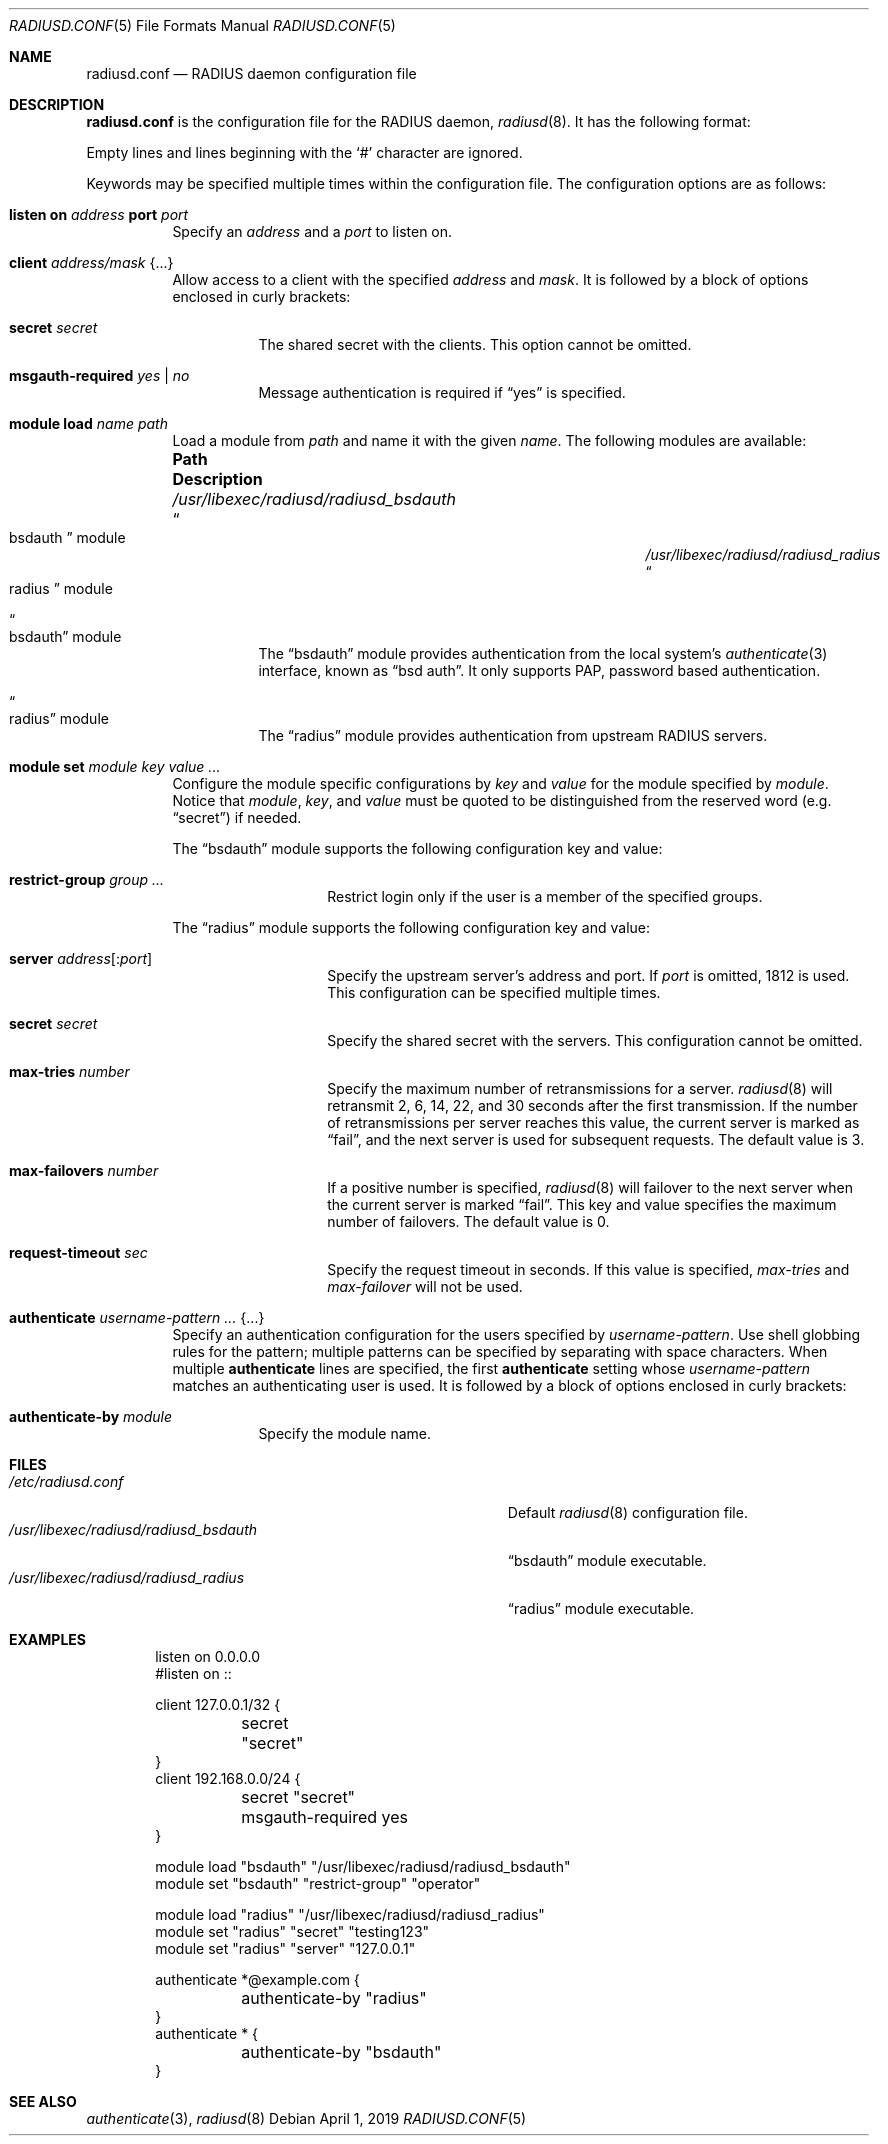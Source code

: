 .\"	$OpenBSD: radiusd.conf.5,v 1.10 2019/04/01 09:40:16 yasuoka Exp $
.\"
.\" Copyright (c) 2014 Esdenera Networks GmbH
.\" Copyright (c) 2014 Internet Initiative Japan Inc.
.\"
.\" Permission to use, copy, modify, and distribute this software for any
.\" purpose with or without fee is hereby granted, provided that the above
.\" copyright notice and this permission notice appear in all copies.
.\"
.\" THE SOFTWARE IS PROVIDED "AS IS" AND THE AUTHOR DISCLAIMS ALL WARRANTIES
.\" WITH REGARD TO THIS SOFTWARE INCLUDING ALL IMPLIED WARRANTIES OF
.\" MERCHANTABILITY AND FITNESS. IN NO EVENT SHALL THE AUTHOR BE LIABLE FOR
.\" ANY SPECIAL, DIRECT, INDIRECT, OR CONSEQUENTIAL DAMAGES OR ANY DAMAGES
.\" WHATSOEVER RESULTING FROM LOSS OF USE, DATA OR PROFITS, WHETHER IN AN
.\" ACTION OF CONTRACT, NEGLIGENCE OR OTHER TORTIOUS ACTION, ARISING OUT OF
.\" OR IN CONNECTION WITH THE USE OR PERFORMANCE OF THIS SOFTWARE.
.\"
.Dd $Mdocdate: April 1 2019 $
.Dt RADIUSD.CONF 5
.Os
.Sh NAME
.Nm radiusd.conf
.Nd RADIUS daemon configuration file
.Sh DESCRIPTION
.Nm
is the configuration file for the RADIUS daemon,
.Xr radiusd 8 .
It has the following format:
.Pp
Empty lines and lines beginning with the
.Sq #
character are ignored.
.Pp
Keywords may be specified multiple times within the configuration file.
The configuration options are as follows:
.Bl -tag -width Ds
.It Xo
.Ic listen on Ar address
.Ic port Ar port
.Xc
Specify an
.Ar address
and a
.Ar port
to listen on.
.It Ic client Ar address/mask Brq ...
Allow access to a client with the specified
.Ar address
and
.Ar mask .
It is followed by a block of options enclosed in curly brackets:
.Bl -tag -width Ds
.It Ic secret Ar secret
The shared secret with the clients.
This option cannot be omitted.
.It Ic msgauth-required Ar yes | no
Message authentication is required if
.Dq yes
is specified.
.El
.It Ic module Ic load Ar name path
Load a module
from
.Ar path
and name it with the given
.Ar name .
The following modules are available:
.Bl -column "/usr/libexec/radiusd/radiusd_bsdauthXXX"
.It Sy "Path" Ta Sy "Description"
.It Pa /usr/libexec/radiusd/radiusd_bsdauth Ta Do bsdauth Dc module
.It Pa /usr/libexec/radiusd/radiusd_radius Ta Do radius Dc module
.El
.Bl -tag -width Ds
.It Do bsdauth Dc module
The
.Dq bsdauth
module provides authentication from the local system's
.Xr authenticate 3
interface,
known as
.Dq bsd auth .
It only supports PAP, password based authentication.
.It Do radius Dc module
The
.Dq radius
module provides authentication from upstream RADIUS servers.
.El
.It Ic module Ic set Ar module Ar key Ar value ...
Configure the module specific configurations by
.Ar key
and
.Ar value
for the module specified by
.Ar module .
Notice that
.Ar module ,
.Ar key ,
and
.Ar value
must be quoted to be distinguished from the reserved word (e.g.\&
.Dq secret )
if needed.
.Pp
The
.Dq bsdauth
module supports the following configuration key and value:
.Bl -tag -width Ds -offset indent
.It Ic restrict-group Ar group ...
Restrict login only if the user is a member of the specified groups.
.El
.Pp
The
.Dq radius
module supports the following configuration key and value:
.Bl -tag -width Ds -offset indent
.It Ic server Ar address Ns Op : Ns Ar port
Specify the upstream server's address and port.
If
.Ar port
is omitted, 1812 is used.
This configuration can be specified multiple times.
.It Ic secret Ar secret
Specify the shared secret with the servers.
This configuration cannot be omitted.
.It Ic max-tries Ar number
Specify the maximum number of retransmissions for a server.
.Xr radiusd 8
will retransmit 2, 6, 14, 22, and 30 seconds after the first transmission.
If the number of retransmissions per server reaches this value,
the current server is marked as
.Dq fail ,
and the next server is used for subsequent requests.
The default value is 3.
.It Ic max-failovers Ar number
If a positive number is specified,
.Xr radiusd 8
will failover to the next server
when the current server is marked
.Dq fail .
This key and value specifies the maximum number of failovers.
The default value is 0.
.It Ic request-timeout Ar sec
Specify the request timeout in seconds.
If this value is specified,
.Ar max-tries
and
.Ar max-failover
will not be used.
.El
.It Ic authenticate Ar username-pattern ... Brq ...
Specify an authentication configuration for the users specified by
.Ar username-pattern .
Use shell globbing rules for the pattern;
multiple patterns can be specified by separating with space characters.
When multiple
.Ic authenticate
lines are specified, the first
.Ic authenticate
setting whose
.Ar username-pattern
matches an authenticating user is used.
It is followed by a block of options enclosed in curly brackets:
.Bl -tag -width Ds
.It Ic authenticate-by Ar module
Specify the module name.
.El
.El
.Sh FILES
.Bl -tag -width "/usr/libexec/radiusd/radiusd_bsdauth" -compact
.It Pa /etc/radiusd.conf
Default
.Xr radiusd 8
configuration file.
.It Pa /usr/libexec/radiusd/radiusd_bsdauth
.Dq bsdauth
module executable.
.It Pa /usr/libexec/radiusd/radiusd_radius
.Dq radius
module executable.
.El
.Sh EXAMPLES
.Bd -literal -offset indent
listen on 0.0.0.0
#listen on ::

client 127.0.0.1/32 {
	secret "secret"
}
client 192.168.0.0/24 {
	secret "secret"
	msgauth-required yes
}

module load "bsdauth" "/usr/libexec/radiusd/radiusd_bsdauth"
module set "bsdauth"  "restrict-group" "operator"

module load "radius" "/usr/libexec/radiusd/radiusd_radius"
module set "radius" "secret" "testing123"
module set "radius" "server" "127.0.0.1"

authenticate *@example.com {
	authenticate-by "radius"
}
authenticate * {
	authenticate-by "bsdauth"
}
.Ed
.Sh SEE ALSO
.Xr authenticate 3 ,
.Xr radiusd 8
